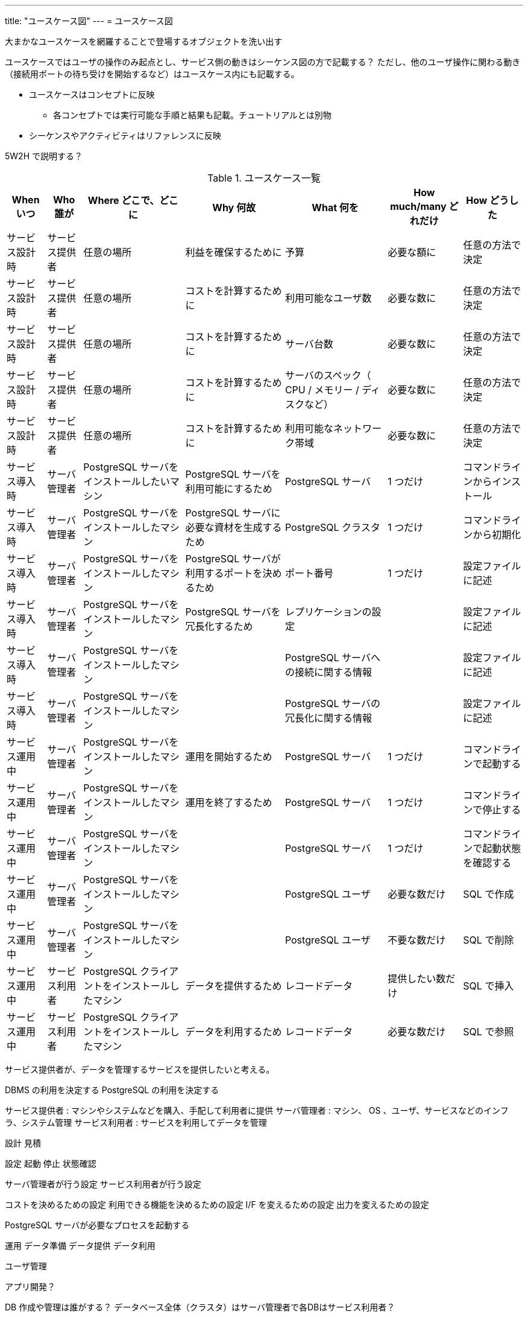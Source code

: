 ---
title: "ユースケース図"
---
= ユースケース図

大まかなユースケースを網羅することで登場するオブジェクトを洗い出す

ユースケースではユーザの操作のみ起点とし、サービス側の動きはシーケンス図の方で記載する？
ただし、他のユーザ操作に関わる動き（接続用ポートの待ち受けを開始するなど）はユースケース内にも記載する。

* ユースケースはコンセプトに反映
** 各コンセプトでは実行可能な手順と結果も記載。チュートリアルとは別物
* シーケンスやアクティビティはリファレンスに反映

5W2H で説明する？

.ユースケース一覧
[options="header,autowidth",stripes=hover]
|===
|When いつ|Who 誰が  |Where どこで、どこに |Why 何故 |What 何を |How much/many どれだけ |How どうした

|サービス設計時
|サービス提供者
|任意の場所
|利益を確保するために
|予算
|必要な額に
|任意の方法で決定

|サービス設計時
|サービス提供者
|任意の場所
|コストを計算するために
|利用可能なユーザ数
|必要な数に
|任意の方法で決定

|サービス設計時
|サービス提供者
|任意の場所
|コストを計算するために
|サーバ台数
|必要な数に
|任意の方法で決定

|サービス設計時
|サービス提供者
|任意の場所
|コストを計算するために
|サーバのスペック（ CPU / メモリー / ディスクなど）
|必要な数に
|任意の方法で決定

|サービス設計時
|サービス提供者
|任意の場所
|コストを計算するために
|利用可能なネットワーク帯域
|必要な数に
|任意の方法で決定

|サービス導入時
|サーバ管理者
|PostgreSQL サーバをインストールしたいマシン
|PostgreSQL サーバを利用可能にするため
|PostgreSQL サーバ
|1 つだけ
|コマンドラインからインストール

|サービス導入時
|サーバ管理者
|PostgreSQL サーバをインストールしたマシン
|PostgreSQL サーバに必要な資材を生成するため
|PostgreSQL クラスタ
|1 つだけ
|コマンドラインから初期化

|サービス導入時
|サーバ管理者
|PostgreSQL サーバをインストールしたマシン
|PostgreSQL サーバが利用するポートを決めるため
|ポート番号
|1 つだけ
|設定ファイルに記述

|サービス導入時
|サーバ管理者
|PostgreSQL サーバをインストールしたマシン
|PostgreSQL サーバを冗長化するため
|レプリケーションの設定
|
|設定ファイルに記述

|サービス導入時
|サーバ管理者
|PostgreSQL サーバをインストールしたマシン
|
|PostgreSQL サーバへの接続に関する情報
|
|設定ファイルに記述

|サービス導入時
|サーバ管理者
|PostgreSQL サーバをインストールしたマシン
|
|PostgreSQL サーバの冗長化に関する情報
|
|設定ファイルに記述

|サービス運用中
|サーバ管理者
|PostgreSQL サーバをインストールしたマシン
|運用を開始するため
|PostgreSQL サーバ
|1 つだけ
|コマンドラインで起動する

|サービス運用中
|サーバ管理者
|PostgreSQL サーバをインストールしたマシン
|運用を終了するため
|PostgreSQL サーバ
|1 つだけ
|コマンドラインで停止する

|サービス運用中
|サーバ管理者
|PostgreSQL サーバをインストールしたマシン
|
|PostgreSQL サーバ
|1 つだけ
|コマンドラインで起動状態を確認する

|サービス運用中
|サーバ管理者
|PostgreSQL サーバをインストールしたマシン
|
|PostgreSQL ユーザ
|必要な数だけ
|SQL で作成

|サービス運用中
|サーバ管理者
|PostgreSQL サーバをインストールしたマシン
|
|PostgreSQL ユーザ
|不要な数だけ
|SQL で削除

|サービス運用中
|サービス利用者
|PostgreSQL クライアントをインストールしたマシン
|データを提供するため
|レコードデータ
|提供したい数だけ
|SQL で挿入

|サービス運用中
|サービス利用者
|PostgreSQL クライアントをインストールしたマシン
|データを利用するため
|レコードデータ
|必要な数だけ
|SQL で参照

|===

サービス提供者が、データを管理するサービスを提供したいと考える。

DBMS の利用を決定する
PostgreSQL の利用を決定する

サービス提供者 : マシンやシステムなどを購入、手配して利用者に提供
サーバ管理者 : マシン、 OS 、ユーザ、サービスなどのインフラ、システム管理
サービス利用者 : サービスを利用してデータを管理


設計
見積

設定
起動
停止
状態確認

サーバ管理者が行う設定
サービス利用者が行う設定

コストを決めるための設定
利用できる機能を決めるための設定
I/F を変えるための設定
出力を変えるための設定


PostgreSQL サーバが必要なプロセスを起動する


運用
データ準備
データ提供
データ利用

ユーザ管理


アプリ開発？

DB 作成や管理は誰がする？
データベース全体（クラスタ）はサーバ管理者で各DBはサービス利用者？

サービス利用者が DB の構造を設計する。
サービス利用者がテーブルの構造を設計する。
サービス利用者が使用されるディスク容量を見積もる。


サービス利用者がデータを作成する
サービス利用者がデータを格納する
サービス利用者がデータを参照する
サービス利用者がデータを更新する
サービス利用者がデータを削除する



監視
状態
ログ
統計

サービス利用者が操作ログを確認する
サービス利用者が操作結果メッセージを確認する


サーバ管理者が PostgreSQL サーバの動作ログを確認する
サーバ管理者が PostgreSQL サーバのアクセスログを確認する
サーバ管理者が PostgreSQL サーバの統計情報を確認する
サーバ管理者が PostgreSQL サーバのリソース使用量を確認する

保守
障害対応
移行
バックアップ、リストア
スケールアップ、ダウン
スケールアウト、イン

通信異常でネットワークが遮断される
ディスク異常で書き込みに失敗する
操作ミスでエラーが発生する
電源異常でマシンが停止する

サーバ管理者が復旧する

サーバ管理者がマシンを停止する
サーバ管理者がマシンを起動する


サーバ管理者がデータベースをバックアップする。

サーバ管理者が WAL をバックアップする。


廃止

サーバ管理者が PostgreSQL サーバをアンインストールする



